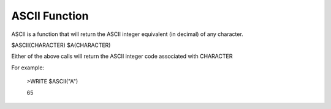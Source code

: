 =================
ASCII Function
=================

ASCII is a function that will return the ASCII integer equivalent (in decimal) of any character.

$ASCII(CHARACTER)
$A(CHARACTER)

Either of the above calls will return the ASCII integer code associated with CHARACTER

For example:

	>WRITE $ASCII("A")

	65
